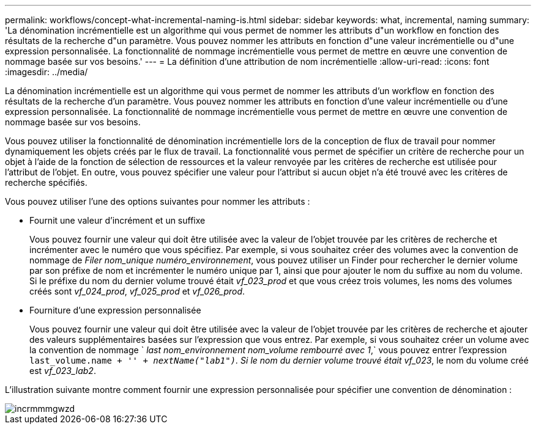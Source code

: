 ---
permalink: workflows/concept-what-incremental-naming-is.html 
sidebar: sidebar 
keywords: what, incremental, naming 
summary: 'La dénomination incrémentielle est un algorithme qui vous permet de nommer les attributs d"un workflow en fonction des résultats de la recherche d"un paramètre. Vous pouvez nommer les attributs en fonction d"une valeur incrémentielle ou d"une expression personnalisée. La fonctionnalité de nommage incrémentielle vous permet de mettre en œuvre une convention de nommage basée sur vos besoins.' 
---
= La définition d'une attribution de nom incrémentielle
:allow-uri-read: 
:icons: font
:imagesdir: ../media/


[role="lead"]
La dénomination incrémentielle est un algorithme qui vous permet de nommer les attributs d'un workflow en fonction des résultats de la recherche d'un paramètre. Vous pouvez nommer les attributs en fonction d'une valeur incrémentielle ou d'une expression personnalisée. La fonctionnalité de nommage incrémentielle vous permet de mettre en œuvre une convention de nommage basée sur vos besoins.

Vous pouvez utiliser la fonctionnalité de dénomination incrémentielle lors de la conception de flux de travail pour nommer dynamiquement les objets créés par le flux de travail. La fonctionnalité vous permet de spécifier un critère de recherche pour un objet à l'aide de la fonction de sélection de ressources et la valeur renvoyée par les critères de recherche est utilisée pour l'attribut de l'objet. En outre, vous pouvez spécifier une valeur pour l'attribut si aucun objet n'a été trouvé avec les critères de recherche spécifiés.

Vous pouvez utiliser l'une des options suivantes pour nommer les attributs :

* Fournit une valeur d'incrément et un suffixe
+
Vous pouvez fournir une valeur qui doit être utilisée avec la valeur de l'objet trouvée par les critères de recherche et incrémenter avec le numéro que vous spécifiez. Par exemple, si vous souhaitez créer des volumes avec la convention de nommage de _Filer nom_unique numéro_environnement_, vous pouvez utiliser un Finder pour rechercher le dernier volume par son préfixe de nom et incrémenter le numéro unique par 1, ainsi que pour ajouter le nom du suffixe au nom du volume. Si le préfixe du nom du dernier volume trouvé était _vf_023_prod_ et que vous créez trois volumes, les noms des volumes créés sont _vf_024_prod_, _vf_025_prod_ et _vf_026_prod_.

* Fourniture d'une expression personnalisée
+
Vous pouvez fournir une valeur qui doit être utilisée avec la valeur de l'objet trouvée par les critères de recherche et ajouter des valeurs supplémentaires basées sur l'expression que vous entrez. Par exemple, si vous souhaitez créer un volume avec la convention de nommage ` _last nom_environnement nom_volume rembourré avec 1_,` vous pouvez entrer l'expression `last_volume.name + '_' + nextName("lab1")`. Si le nom du dernier volume trouvé était vf_023_, le nom du volume créé est _vf_023_lab2_.



L'illustration suivante montre comment fournir une expression personnalisée pour spécifier une convention de dénomination :

image::../media/incrmnmgwzd.gif[incrmmmgwzd]
